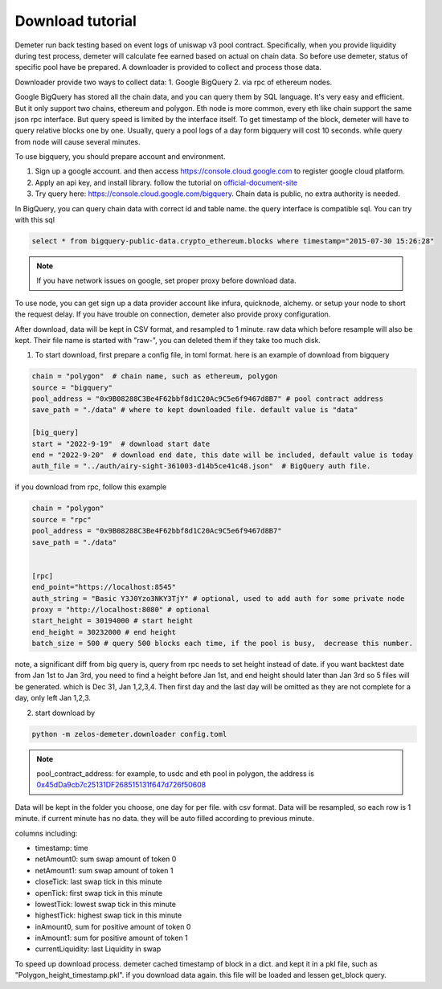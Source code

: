 Download tutorial
====================================

Demeter run back testing based on event logs of uniswap v3 pool contract.
Specifically, when you provide liquidity during test process, demeter will calculate fee earned based on actual on chain data.
So before use demeter, status of specific pool have be prepared. A downloader is provided to collect and process those data.

Downloader provide two ways to collect data:
1. Google BigQuery
2. via rpc of ethereum nodes.

Google BigQuery has stored all the chain data, and you can query them by SQL language. It's very easy and efficient. But it only support two chains, ethereum and polygon.
Eth node is more common, every eth like chain support the same json rpc interface. But query speed is limited by the interface itself. To get timestamp of the block, demeter will have to query relative blocks one by one.
Usually, query a pool logs of a day form bigquery will cost 10 seconds. while query from node will cause several minutes.

To use bigquery, you should prepare account and environment.

1. Sign up a google account. and then access https://console.cloud.google.com to register google cloud platform.
2. Apply an api key, and install library. follow the tutorial on official-document-site_
3. Try query here: https://console.cloud.google.com/bigquery. Chain data is public, no extra authority is needed.

In BigQuery, you can query chain data with correct id and table name. the query interface is compatible sql. You can try with this sql

.. code-block:: sql

 select * from bigquery-public-data.crypto_ethereum.blocks where timestamp="2015-07-30 15:26:28"

.. _official-document-site: https://cloud.google.com/bigquery/docs/reference/libraries

.. note:: If you have network issues on google, set proper proxy before download data.

To use node, you can get sign up a data provider account like infura, quicknode, alchemy. or setup your node to short the request delay. If you have trouble on connection, demeter also provide proxy configuration.

After download, data will be kept in CSV format, and resampled to 1 minute. raw data which before resample will also be kept. Their file name is started with "raw-", you can deleted them if they take too much disk.

1. To start download, first prepare a config file, in toml format. here is an example of download from bigquery

.. code-block:: toml

    chain = "polygon"  # chain name, such as ethereum, polygon
    source = "bigquery"
    pool_address = "0x9B08288C3Be4F62bbf8d1C20Ac9C5e6f9467d8B7" # pool contract address
    save_path = "./data" # where to kept downloaded file. default value is "data"

    [big_query]
    start = "2022-9-19"  # download start date
    end = "2022-9-20"  # download end date, this date will be included, default value is today
    auth_file = "../auth/airy-sight-361003-d14b5ce41c48.json"  # BigQuery auth file.

if you download from rpc, follow this example

.. code-block:: toml

    chain = "polygon"
    source = "rpc"
    pool_address = "0x9B08288C3Be4F62bbf8d1C20Ac9C5e6f9467d8B7"
    save_path = "./data"


    [rpc]
    end_point="https://localhost:8545"
    auth_string = "Basic Y3J0Yzo3NKY3TjY" # optional, used to add auth for some private node
    proxy = "http://localhost:8080" # optional
    start_height = 30194000 # start height
    end_height = 30232000 # end height
    batch_size = 500 # query 500 blocks each time, if the pool is busy,  decrease this number.

note, a significant diff from big query is, query from rpc needs to set height instead of date.
if you want backtest date from Jan 1st to Jan 3rd, you need to find a height before Jan 1st, and end height should later than Jan 3rd
so 5 files will be generated. which is Dec 31, Jan 1,2,3,4. Then first day and the last day will be omitted as they are not complete for a day, only left Jan 1,2,3.


2. start download by

.. code-block:: sh

  python -m zelos-demeter.downloader config.toml

.. note:: pool_contract_address: for example, to usdc and eth pool in polygon, the address is `0x45dDa9cb7c25131DF268515131f647d726f50608 <https://polygonscan.com/address/0x45dda9cb7c25131df268515131f647d726f50608>`_


Data will be kept in the folder you choose, one day for per file. with csv format. Data will be resampled, so each row is 1 minute. if current minute has no data. they will be auto filled according to previous minute.

columns including:

* timestamp: time
* netAmount0: sum swap amount of token 0
* netAmount1: sum swap amount of token 1
* closeTick: last swap tick in this minute
* openTick: first swap tick in this minute
* lowestTick: lowest swap tick in this minute
* highestTick: highest swap tick in this minute
* inAmount0, sum for positive amount of token 0
* inAmount1: sum for positive amount of token 1
* currentLiquidity: last Liquidity in swap

To speed up download process. demeter cached timestamp of block in a dict. and kept it in a pkl file, such as "Polygon_height_timestamp.pkl". if you download data again. this file will be loaded and lessen get_block query.
